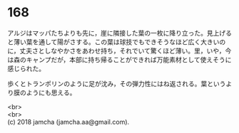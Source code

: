 #+OPTIONS: toc:nil
#+OPTIONS: \n:t

* 168

  アルジはマッパたちよりも先に，崖に隣接した葉の一枚に降り立った。見上げると薄い葉を通して陽がさする。この葉は球技でもできそうなほど広く大きいのに，丈夫さとしなやかさをあわせ持ち，それでいて驚くほど薄い。里，いや，今は森のキャンプだが，本部に持ち帰ることができれば万能素材として使えそうに感じられた。

  歩くとトランポリンのように足が沈み，その弾力性にはね返される。葉というより膜のようにも思える。

  <br>
  <br>
  (c) 2018 jamcha (jamcha.aa@gmail.com).

  [[http://creativecommons.org/licenses/by-nc-sa/4.0/deed][file:http://i.creativecommons.org/l/by-nc-sa/4.0/88x31.png]]
